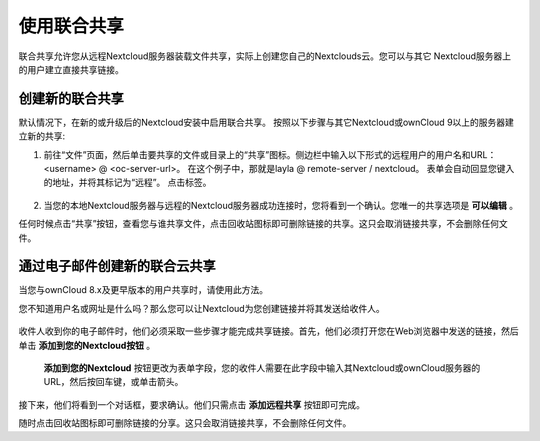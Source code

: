 ============
使用联合共享
============

联合共享允许您从远程Nextcloud服务器装载文件共享，实际上创建您自己的Nextclouds云。您可以与其它 Nextcloud服务器上的用户建立直接共享链接。

创建新的联合共享
----------------

默认情况下，在新的或升级后的Nextcloud安装中启用联合共享。 按照以下步骤与其它Nextcloud或ownCloud 9以上的服务器建立新的共享:

1. 前往“文件”页面，然后单击要共享的文件或目录上的“共享”图标。侧边栏中输入以下形式的远程用户的用户名和URL：<username> @ <oc-server-url>。 在这个例子中，那就是layla @ remote-server / nextcloud。 表单会自动回显您键入的地址，并将其标记为“远程”。 点击标签。

.. figure:: ../images/direct-share-1.png

2. 当您的本地Nextcloud服务器与远程的Nextcloud服务器成功连接时，您将看到一个确认。您唯一的共享选项是 **可以编辑** 。
   
任何时候点击“共享”按钮，查看您与谁共享文件，点击回收站图标即可删除链接的共享。这只会取消链接共享，不会删除任何文件。

通过电子邮件创建新的联合云共享
---------------------------------------------

当您与ownCloud 8.x及更早版本的用户共享时，请使用此方法。

您不知道用户名或网址是什么吗？那么您可以让Nextcloud为您创建链接并将其发送给收件人。

.. figure:: ../images/create_public_share-6.png

收件人收到你的电子邮件时，他们必须采取一些步骤才能完成共享链接。首先，他们必须打开您在Web浏览器中发送的链接，然后单击 **添加到您的Nextcloud按钮** 。

.. figure:: ../images/create_public_share-8.png

 **添加到您的Nextcloud** 按钮更改为表单字段，您的收件人需要在此字段中输入其Nextcloud或ownCloud服务器的URL，然后按回车键，或单击箭头。

.. figure:: ../images/create_public_share-9.png

接下来，他们将看到一个对话框，要求确认。他们只需点击 **添加远程共享** 按钮即可完成。
 
随时点击回收站图标即可删除链接的分享。这只会取消链接共享，不会删除任何文件。
